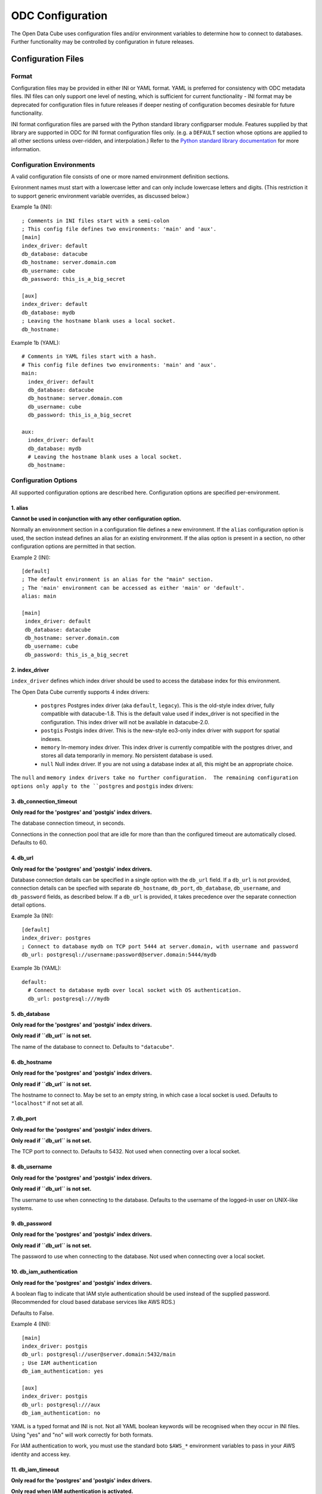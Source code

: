 ODC Configuration
*****************

The Open Data Cube uses configuration files and/or environment variables to
determine how to connect to databases.  Further functionality may be controlled by
configuration in future releases.

Configuration Files
===================

Format
------

Configuration files may be provided in either INI or YAML format.  YAML is preferred
for consistency with ODC metadata files.  INI files can only support one level of nesting,
which is sufficient for current functionality - INI format may be deprecated for
configuration files in future releases if deeper nesting of configuration becomes
desirable for future functionality.

INI format configuration files are parsed with the Python standard library
configparser module.  Features supplied by that library are supported in ODC for
INI format configuration files only.  (e.g. a ``DEFAULT`` section whose
options are applied to all other sections unless over-ridden, and interpolation.)
Refer to the `Python standard library documentation
<https://docs.python.org/3/library/configparser.html>`_ for more information.

Configuration Environments
--------------------------

A valid configuration file consists of one or more named environment definition sections.

Evironment names must start with a lowercase letter and can only include lowercase
letters and digits.  (This restriction it to support generic environment variable
overrides, as discussed below.)

Example 1a (INI):

::

    ; Comments in INI files start with a semi-colon
    ; This config file defines two environments: 'main' and 'aux'.
    [main]
    index_driver: default
    db_database: datacube
    db_hostname: server.domain.com
    db_username: cube
    db_password: this_is_a_big_secret

    [aux]
    index_driver: default
    db_database: mydb
    ; Leaving the hostname blank uses a local socket.
    db_hostname:


Example 1b (YAML):

::

    # Comments in YAML files start with a hash.
    # This config file defines two environments: 'main' and 'aux'.
    main:
      index_driver: default
      db_database: datacube
      db_hostname: server.domain.com
      db_username: cube
      db_password: this_is_a_big_secret

    aux:
      index_driver: default
      db_database: mydb
      # Leaving the hostname blank uses a local socket.
      db_hostname:

Configuration Options
---------------------

All supported configuration options are described here.  Configuration options are
specified per-environment.

1. alias
++++++++

**Cannot be used in conjunction with any other configuration option.**

Normally an environment section in a configuration file defines a new environment.  If the ``alias``
configuration option is used, the section instead defines an alias for an existing environment.  If
the alias option is present in a section, no other configuration options are permitted in that section.

Example 2 (INI):

::

   [default]
   ; The default environment is an alias for the "main" section.
   ; The 'main' environment can be accessed as either 'main' or 'default'.
   alias: main

   [main]
    index_driver: default
    db_database: datacube
    db_hostname: server.domain.com
    db_username: cube
    db_password: this_is_a_big_secret

2. index_driver
+++++++++++++++

``index_driver`` defines which index driver should be used to access the database index for this environment.

The Open Data Cube currently supports 4 index drivers:

 - ``postgres`` Postgres index driver (aka ``default``, ``legacy``).  This is the old-style index driver, fully compatible
   with datacube-1.8.  This is the default value used if index_driver is not specified in the configuration.
   This index driver will not be available in datacube-2.0.
 - ``postgis`` Postgis index driver.  This is the new-style eo3-only index driver with support for
   spatial indexes.
 - ``memory`` In-memory index driver.  This index driver is currently compatible with the postgres driver, and
   stores all data temporarily in memory.  No persistent database is used.
 - ``null``  Null index driver.  If you are not using a database index at all, this might be an
   appropriate choice.

The ``null`` and ``memory index drivers take no further configuration.  The remaining configuration
options only apply to the ``postgres`` and ``postgis`` index drivers:

3. db_connection_timeout
++++++++++++++++++++++++

**Only read for the 'postgres' and 'postgis' index drivers.**

The database connection timeout, in seconds.

Connections in the connection pool that are idle for more than than the configured timeout are automatically
closed.  Defaults to 60.

4. db_url
+++++++++

**Only read for the 'postgres' and 'postgis' index drivers.**

Database connection details can be specified in a single option with the ``db_url`` field.  If a ``db_url``
is not provided, connection details can be specfied with separate ``db_hostname``, ``db_port``,
``db_database``, ``db_username``, and ``db_password`` fields, as described below.   If a ``db_url``
is provided, it takes precedence over the separate connection detail options.

Example 3a (INI):

::

   [default]
   index_driver: postgres
   ; Connect to database mydb on TCP port 5444 at server.domain, with username and password
   db_url: postgresql://username:password@server.domain:5444/mydb


Example 3b (YAML):

::

   default:
     # Connect to database mydb over local socket with OS authentication.
     db_url: postgresql:///mydb

5. db_database
++++++++++++++

**Only read for the 'postgres' and 'postgis' index drivers.**

**Only read if ``db_url`` is not set.**

The name of the database to connect to.  Defaults to ``"datacube"``.

6. db_hostname
++++++++++++++

**Only read for the 'postgres' and 'postgis' index drivers.**

**Only read if ``db_url`` is not set.**

The hostname to connect to.  May be set to an empty string, in which case a local socket is used. Defaults
to ``"localhost"`` if not set at all.

7. db_port
++++++++++

**Only read for the 'postgres' and 'postgis' index drivers.**

**Only read if ``db_url`` is not set.**

The TCP port to connect to.  Defaults to 5432.  Not used when connecting over a local socket.

8. db_username
++++++++++++++

**Only read for the 'postgres' and 'postgis' index drivers.**

**Only read if ``db_url`` is not set.**

The username to use when connecting to the database. Defaults to the username of the logged-in user
on UNIX-like systems.

9. db_password
++++++++++++++

**Only read for the 'postgres' and 'postgis' index drivers.**

**Only read if ``db_url`` is not set.**

The password to use when connecting to the database. Not used when connecting over a local socket.

10. db_iam_authentication
+++++++++++++++++++++++++

**Only read for the 'postgres' and 'postgis' index drivers.**

A boolean flag to indicate that IAM style authentication should be used instead of the supplied
password.  (Recommended for cloud based database services like AWS RDS.)

Defaults to False.

Example 4 (INI):

::

   [main]
   index_driver: postgis
   db_url: postgresql://user@server.domain:5432/main
   ; Use IAM authentication
   db_iam_authentication: yes

   [aux]
   index_driver: postgis
   db_url: postgresql:///aux
   db_iam_authentication: no

YAML is a typed format and INI is not. Not all YAML boolean keywords will be recognised when they
occur in INI files.  Using "yes" and "no" will work correctly for both formats.

For IAM authentication to work, you must use the standard boto ``$AWS_*`` environment variables to
pass in your AWS identity and access key.

11. db_iam_timeout
++++++++++++++++++

**Only read for the 'postgres' and 'postgis' index drivers.**

**Only read when IAM authentication is activated.**

How often (in seconds) a new IAM token should be generated. Defaults to 600 (10 minutes).

Passing in Configuration
========================

There are a number of different approaches for passing configuration into an Open Data Cube
session.  They are described here in priority order.

1. Explicit configuration
-------------------------

Configuration can be passed in explicitly, without ever reading from a configuration file on disk.

When explicit configuration is passed in, it takes precedence over configuration by environment variable.

1a. Via Python (str or dict)
++++++++++++++++++++++++++++

A valid configuration dictionary can be passed in directly to the ``Datacube`` constructor with
the ``raw_config`` argument, without serialising to a string:

::

   dc = Datacube(raw_config={
      "default": {
         "index_driver": "postgres",
         "db_url": "postgresql:///mydb"
      }
   })

The ``raw_config`` argument can also be passed config as a string, in either INI or YAML format:

::

   dc = Datacube(raw_config="""
   default:
     # Connect to database mydb over local socket with OS authentication.
     db_url: postgresql:///mydb
   """)

1b. As a string, via the datacube CLI
+++++++++++++++++++++++++++++++++++++

The contents of a configuration file can be passed into the ``datacube`` CLI via the ``-R`` or
``--raw-config`` command line option:

::

   datacube --raw-config "default: {db_database: this_db}"

Output from a script that generates a configuration file dynamically can be passed in using
a BASH backquote string:

::

   datacube --raw-config "`config_file_generator --option blah`"

1c. As a string, via an Environment Variable
++++++++++++++++++++++++++++++++++++++++++++

If raw configuration has not been passed in explicitly via methods 1a. or 1b. above, then the contents of a
configuration file can be written in full to the ``$ODC_CONFIG`` environment
variable:

::

   $ ODC_CONFIG="default: {db_database: this_db}"
   $ datacube check    # will use the this_db database


2. Selecting a Configuration File
---------------------------------

If explicit configuration has not been passed in, ODC attempts to find a configuration file.

Only one configuration file is read.

  This is different to previous versions of the Open Data Cube,
  where multiple configuration files could be merged.

  If your previous practice was to extend a shared system configuration file with a local
  user configuration file, then you will now need to take a copy of the system configuration file,
  add your extensions to your copy, and ensure that the Open Data Cube reads from your
  modified file.

2a. In Python
+++++++++++++

In Python, the ``config`` argument can take a path to a config file:

::

    dc = Datacube(config="/path/to/my/file.conf")

The ``config`` argument can also take a priority list of config paths.
The first path in the list that can be read (i.e. exists and has read permissions) is read.
If no configuration file can be found, a ``ConfigException`` is raised:

::

     dc = Datacube(config=[
         "/first/path/checked",
         "/second/path/checked",
         "/last/path/checked",
     ])

The config argument can also take a ``datacube.cfg.ODCConfig` object.  Refer to the API documentation
for more information.

2b. Via the datacube CLI
++++++++++++++++++++++++

Configuration file paths can be passed to the ``datacube`` CLI utility via the ``-C`` or ``--config`` option.

The option can be specified multiple times, with paths being searched in order, and an error being
raised if none can be read.

2c. Via an Environment Variable
+++++++++++++++++++++++++++++++

If config paths have not been passed in through methods 2a. or 2b. above, then they can be read from
the ``$ODC_CONFIG_PATH`` environment variable, in a UNIX Path-style colon separated list:

::

       ODC_CONFIG_PATH=/first/path/checked:/second/path/checked:/last/path/checked

2d. Default Search Paths
++++++++++++++++++++++++

If config file paths have not passed in through any of the above 2a. through 2c., then the Open Data Cube
checks the following paths in order, with the first readable file found being read:

 1. ``./datacube.conf``    (in the current working directory)
 2. ``~/.datacube.conf``   (in the user's home directory)
 3. ``/etc/default/datacube.conf``
 4. ``/etc/datacube.conf``

If none of the above exist then a basic default configuration is used, equivalent to:

```
default:
   db_hostname: ''
   db_database: datacube
   index_driver: default
   db_connection_timeout: 60
```

  Note that this default config is only used after exhausting the default search path. If you have
  provided your own search path via any of the above methods and none of the paths exist, then an error is raised.

3. The Active Environment
----------------------------------

3a. Specifying in Python
++++++++++++++++++++++++

The active environment can be selected in Python with the ``env`` argument to the ``Datacube``
constructor.

If you wish to work with multiple environments simultaneously, you can create one ``Datacube``
object for each environment of interest and use them side by side:

::

   dc_main    = Datacube(env="main")
   dc_aux     = Datacube(env="aux")
   dc_private = Datacube(env="private")

3b. Specifying in the CLI
+++++++++++++++++++++++++

The active environment can be selected in Python with the ``-E`` or ``--env`` option to the ``datacube``
CLI tool.

CLI commands that require more than one environment will have a second option for the second argument.
Refer to the ``--help`` text for more information.

3c. Via an Environment Variable
+++++++++++++++++++++++++++++++

If not explicitly specified via methods 3a. and 3b. above, the active environment can be specified with
the ``$ODC_ENVIRONMENT`` environment variable.

3d. Default Environment
+++++++++++++++++++++++

If not specified by any of the methods 3a. to 3d. above, the ``default`` environment is used.  If no
``default`` environment is known, an error is raised.  It is strongly recommended that a ``default``
environment be defined in all configuration files - either explicitly, or as an alias to an explicitly
defined environment.

  If no environment named ``default`` is known, but one named ``datacube`` **IS** known, the ``datacube``
  environment is used and a deprecation warning issued.  ``datacube`` will be dropped as a legacy default
  environment name in a future release.

4. Generic Environment Variable Overrides
-----------------------------------------

Configuration values in config files can be over-ridden by setting the appropriate environment variable.

The name of overriding environment variables are all upper-case and structured:

::

   $ODC_{environment name}_{option name}

E.g. to override the ``db_password`` field in the ``main`` environment, set the ``$ODC_MAIN_DB_PASSWORD``
environment variable.

Environment variables overrides are **NOT** applied to environments defined in configuration that was passed
in explicitly as a string or dictionary.

4a. Dynamic Environments
++++++++++++++++++++++++

It is possible for environments to be defined dynamically purely in environment variables.

E.g. given the following active configuration file:

::

     default:
         alias: main
     main:
         index_driver: postgres
         db_url: postgresql://myuser:mypassword@server.domain/main

and the following defined environment variables:

::

   ODC_AUX_INDEX_DRIVER=postgis
   ODC_AUX_DB_URL=postgres://auxuser:secret@backup.domain/aux

You can request the "aux" environment and it's configuration will be dynamically read from the environment variables,
even though it is not mentioned in the configuration file at all.

Notes:

  1. Environment variables are read when configuration is first read from that environment (i.e. when first connecting
     to the database.)
  2. As all configuration options have default values, it is no longer possible to get an error by requesting an
     environment that does not exist.  Instead, an all-defaults environment with the requested name will be dynamically
     created.  The only exception is when a specific environment is not requested.  In this case, the ``default``
     environment is only used if it is either defined in the active configuration file or has previously been
     explicitly requested from the same ``ODCConfig`` object.
  3. Although environment variable overrides are bypassed for configured environments by passing in explicit
     configuration, reading from environment variables to dynamically create new environments is still supported.

4b. Environment Variable Overrides and Environment Aliases
++++++++++++++++++++++++++++++++++++++++++++++++++++++++++

To avoid troublesome and unpredictable corner carse, aliases can only be defined in raw configuration or in
config files - they cannot be defined through environment variables.

i.e. defining ``ODC_ENV2_ALIAS=env1`` does NOT create an ``env2`` alias to the ``env1``
environment.

A configuration file may define an environment which is an alias to an environment that is to be loaded
dynamically and is NOT defined in the configuration file.

Aliases (created in raw config or a config file) **ARE** honoured when interpreting environment variables.

E.g.  Given config file:

::

     default:
          alias: main
     common:
          alias: main
     main:
          index_driver: postgis
          db_url: postgresql://uid:pwd@server.domain:5432/main

The "main" environment url can be over-ridden with **ANY** of the following environment variables:

::

   $ODC_DEFAULT_DB_URL
   $ODC_COMMON_DB_URL
   $ODC_MAIN_DB_URL

The environment variable using the canonical environment name (``$ODC_MAIN_DB_URL`` in this case) always
takes precedence if it set. If more than one alias environment name is used (e.g. if both ``$ODC_DEFAULT_DB_URL``
**AND** ``$ODC_COMMON_DB_URL`` exist) then only one will be read and the implementation makes no guarantees
about which.  Therefore canonical environment names are strongly recommended for environment variable names where
possible.

4c. Deprecated Legacy Environment Variables
+++++++++++++++++++++++++++++++++++++++++++

Some legacy environment variable names are also read for backwards compatibility reasons, however they may
not work as expected where more than one ODC environment is in use and will generate a deprecation warning
if they are read from.  The preferred new environment variable name will be included in the text of the
deprecation warning.

Most notably the old database connection environment variables:

::

   $DB_DATABASE
   $DB_HOSTNAME
   $DB_PORT
   $DB_USERNAME
   $DB_PASSWORD

are strongly deprecated as they will be applied to ALL environments, which is probably not what you intended.

The new preferred configuration environment variable names all begin with ``ODC_`
